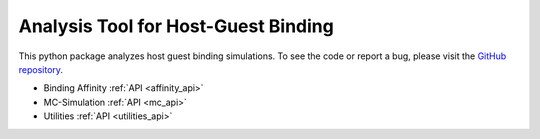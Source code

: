 Analysis Tool for Host-Guest Binding
====================================

.. raw:: html

   <div class="container-fluid">
     <div class="row">
       <div class="col-md-8">



This python package analyzes host guest binding simulations.
To see the code or report a bug, please visit the `GitHub repository
<https://www.github.com/Ajax23/HGAna>`_.


.. raw:: html

       </div>
       <div class="col-md-4">
         <div class="panel panel-default">
           <div class="panel-heading">
             <h3 class="panel-title">API Contents</h3>
           </div>
       <div class="panel-body">

* Binding Affinity :ref:`API <affinity_api>`
* MC-Simulation :ref:`API <mc_api>`
* Utilities :ref:`API <utilities_api>`

.. raw:: html

       </div>
     </div>
   </div>
   </div>
   </div>
